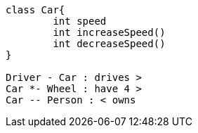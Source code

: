 [plantuml,classDiagram,png]
....

class Car{
	int speed
	int increaseSpeed()
	int decreaseSpeed()
}

Driver - Car : drives >
Car *- Wheel : have 4 >
Car -- Person : < owns




